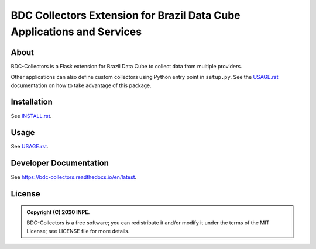 ..
    This file is part of BDC-Collectors.
    Copyright (C) 2020 INPE.

    BDC-Collectors is a free software; you can redistribute it and/or modify it
    under the terms of the MIT License; see LICENSE file for more details.


=======================================================================
BDC Collectors Extension for Brazil Data Cube Applications and Services
=======================================================================


.. image:: https://img.shields.io/badge/license-MIT-green
        :target: https://github.com/brazil-data-cube/bdc-collectors/blob/master/LICENSE
        :alt: Software License


.. image:: https://travis-ci.org/brazil-data-cube/bdc-collectors.svg?branch=master
        :target: https://travis-ci.org/brazil-data-cube/bdc-collectors
        :alt: Build Status


.. image:: https://coveralls.io/repos/github/brazil-data-cube/bdc-collectors/badge.svg?branch=master
        :target: https://coveralls.io/github/brazil-data-cube/bdc-collectors?branch=master
        :alt: Code Coverage Test


.. image:: https://readthedocs.org/projects/bdc-collectors/badge/?version=latest
        :target: https://bdc-collectors.readthedocs.io/en/latest
        :alt: Documentation Status


.. image:: https://img.shields.io/badge/lifecycle-experimental-orange.svg
        :target: https://www.tidyverse.org/lifecycle/#experimental
        :alt: Software Life Cycle


.. image:: https://img.shields.io/github/tag/brazil-data-cube/bdc-collectors.svg
        :target: https://github.com/brazil-data-cube/bdc-collectors/releases
        :alt: Release


.. image:: https://img.shields.io/discord/689541907621085198?logo=discord&logoColor=ffffff&color=7389D8
        :target: https://discord.com/channels/689541907621085198#
        :alt: Join us at Discord


About
=====


BDC-Collectors is a Flask extension for Brazil Data Cube to collect data from multiple providers.


Other applications can also define custom collectors using Python entry point in ``setup.py``. See the `USAGE.rst <https://github.com/brazil-data-cube/bdc-collectors/tree/master/USAGE.rst>`_ documentation on how to take advantage of this package.


Installation
============


See `INSTALL.rst <./INSTALL.rst>`_.


Usage
=====


See `USAGE.rst <./USAGE.rst>`_.


Developer Documentation
=======================


See https://bdc-collectors.readthedocs.io/en/latest.


License
=======


.. admonition::
    Copyright (C) 2020 INPE.

    BDC-Collectors is a free software; you can redistribute it and/or modify it
    under the terms of the MIT License; see LICENSE file for more details.
